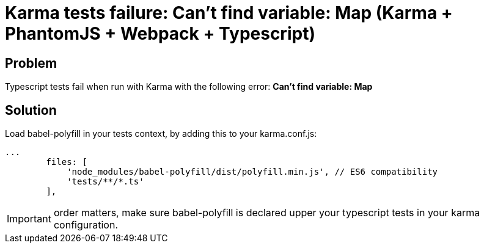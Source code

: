 = Karma tests failure: Can't find variable: Map (Karma + PhantomJS + Webpack + Typescript)
:hp-tags: webpack, typescript, karma, phantomjs
:hp-alt-title: Karma tests fail cant find variable Map webpack typescript
:published_at: 2016-12-22

## Problem
Typescript tests fail when run with Karma with the following error:
**Can't find variable: Map**



## Solution
Load babel-polyfill in your tests context, by adding this to your karma.conf.js:
```
...
        files: [
            'node_modules/babel-polyfill/dist/polyfill.min.js', // ES6 compatibility
            'tests/**/*.ts'
        ],
```

IMPORTANT: order matters, make sure babel-polyfill is declared upper your typescript tests in your karma configuration.